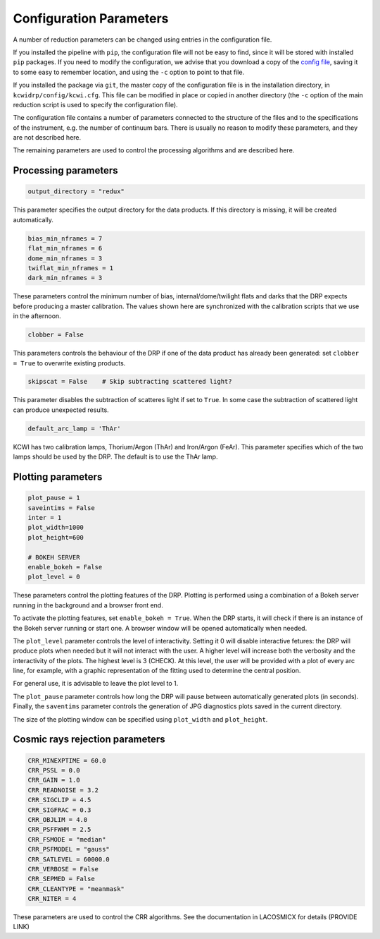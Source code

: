 ========================
Configuration Parameters
========================

A number of reduction parameters can be changed using entries in the configuration file.

If you installed the pipeline with ``pip``, the configuration file will not be
easy to find, since it will be stored with installed ``pip`` packages. If you 
need to modify the configuration, we advise that you download a copy of the 
`config file <https://github.com/Keck-DataReductionPipelines/KCWI_DRP/blob/master/kcwidrp/configs/kcwi.cfg>`_,
saving it to some easy to remember location, and using the ``-c`` option to point
to that file.

If you installed the package via ``git``, the master copy of the configuration
file is in the installation directory, in ``kcwidrp/config/kcwi.cfg``.  This
file can be modified in place or copied in another directory (the ``-c`` option
of the main reduction script is used to specify the configuration file).

The configuration file contains a number of parameters connected to the structure of the files
and to the specifications of the instrument, e.g. the number of continuum bars.
There is usually no reason to modify these parameters, and they are not described here.

The remaining parameters are used to control the processing algorithms and are described here.

Processing parameters
---------------------

.. code-block:: python

 output_directory = "redux"

This parameter specifies the output directory for the data products. If this directory
is missing, it will be created automatically.

.. code-block:: python

 bias_min_nframes = 7
 flat_min_nframes = 6
 dome_min_nframes = 3
 twiflat_min_nframes = 1
 dark_min_nframes = 3

These parameters control the minimum number of bias, internal/dome/twilight flats and darks
that the DRP expects before producing a master calibration.
The values shown here are synchronized with the calibration scripts that we use in the
afternoon.

.. code-block:: python

 clobber = False

This parameters controls the behaviour of the DRP if one of the data product has already
been generated: set ``clobber = True`` to overwrite existing products.

.. code-block:: python

 skipscat = False    # Skip subtracting scattered light?

This parameter disables the subtraction of scatteres light if set to ``True``. In some case
the subtraction of scattered light can produce unexpected results.

.. code-block:: python

 default_arc_lamp = 'ThAr'

KCWI has two calibration lamps, Thorium/Argon (ThAr) and Iron/Argon (FeAr). This parameter
specifies which of the two lamps should be used by the DRP. The default is to use the ThAr lamp.


Plotting parameters
-------------------

.. code-block:: python

 plot_pause = 1
 saveintims = False
 inter = 1
 plot_width=1000
 plot_height=600

 # BOKEH SERVER
 enable_bokeh = False
 plot_level = 0

These parameters control the plotting features of the DRP. Plotting is performed using
a combination of a Bokeh server running in the background and a browser front end.

To activate the plotting features, set ``enable_bokeh = True``. When the DRP starts, it will
check if there is an instance of the Bokeh server running or start one. A browser
window will be opened automatically when needed.

The ``plot_level`` parameter controls the level of interactivity. Setting it 0 will disable
interactive fetures: the DRP will produce plots when needed but it will not interact
with the user. A higher level will increase both the verbosity and the interactivity of the
plots. The highest level is 3 (CHECK). At this level, the user will be provided with a plot
of every arc line, for example, with a graphic representation of the fitting used to determine
the central position.

For general use, it is advisable to leave the plot level to 1.

The ``plot_pause`` parameter controls how long the DRP will pause between automatically generated
plots (in seconds).
Finally, the ``saventims`` parameter controls the generation of JPG diagnostics plots saved
in the current directory.

The size of the plotting window can be specified using ``plot_width`` and ``plot_height``.

Cosmic rays rejection parameters
--------------------------------

.. code-block:: python

 CRR_MINEXPTIME = 60.0
 CRR_PSSL = 0.0
 CRR_GAIN = 1.0
 CRR_READNOISE = 3.2
 CRR_SIGCLIP = 4.5
 CRR_SIGFRAC = 0.3
 CRR_OBJLIM = 4.0
 CRR_PSFFWHM = 2.5
 CRR_FSMODE = "median"
 CRR_PSFMODEL = "gauss"
 CRR_SATLEVEL = 60000.0
 CRR_VERBOSE = False
 CRR_SEPMED = False
 CRR_CLEANTYPE = "meanmask"
 CRR_NITER = 4

These parameters are used to control the CRR algorithms. See the documentation in
LACOSMICX for details (PROVIDE LINK)

